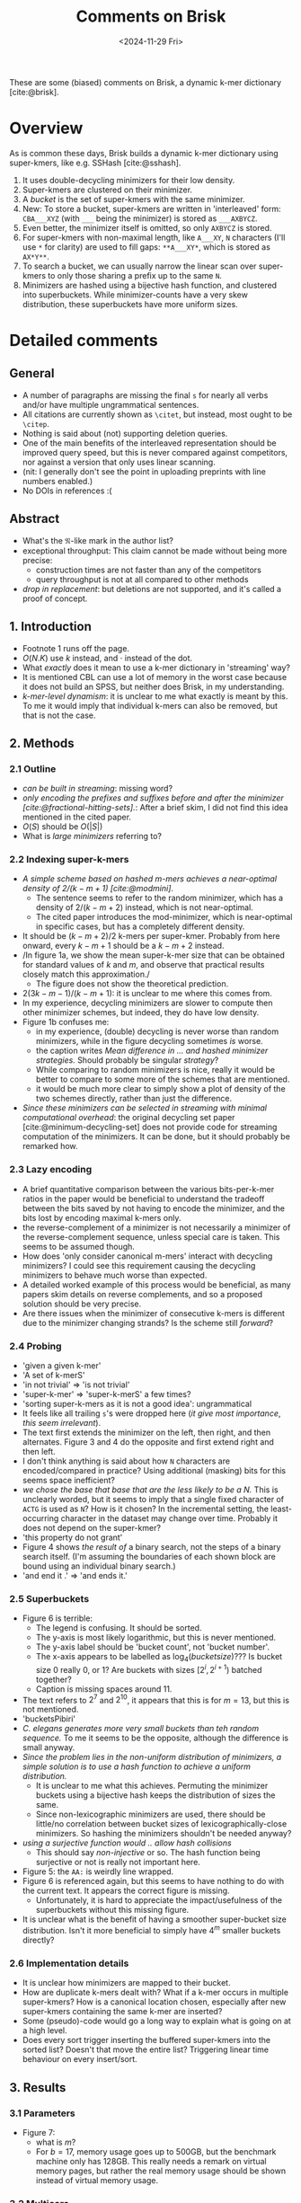 #+title: Comments on Brisk
#+filetags: @paper-review minimizers
#+OPTIONS: ^:{} num: num:
#+hugo_front_matter_key_replace: author>authors
#+toc: headlines 3
#+date: <2024-11-29 Fri>

These are some (biased) comments on Brisk,
a dynamic k-mer dictionary [cite:@brisk].

* Overview
As is common these days, Brisk builds a dynamic k-mer dictionary using
super-kmers, like e.g. SSHash [cite:@sshash].
1. It uses double-decycling minimizers for their low density.
2. Super-kmers are clustered on their minimizer.
3. A /bucket/ is the set of super-kmers with the same minimizer.
4. New: To store a bucket, super-kmers are written in 'interleaved' form:
   =CBA___XYZ= (with =___= being the minimizer) is stored as =___AXBYCZ=.
5. Even better, the minimizer itself is omitted, so only =AXBYCZ= is stored.
6. For super-kmers with non-maximal length, like =A___XY=, =N= characters (I'll use =*= for
   clarity) are
   used to fill gaps: =**A___XY*=, which is stored as =AX*Y**=.
7. To search a bucket, we can usually narrow the linear scan over super-kmers to
   only those sharing a prefix up to the same =N=.
8. Minimizers are hashed using a bijective hash function, and clustered into
   superbuckets. While minimizer-counts have a very skew distribution, these
   superbuckets have more uniform sizes.

* Detailed comments
** General
- A number of paragraphs are missing the final =s= for nearly all verbs and/or
  have multiple ungrammatical sentences.
- All citations are currently shown as =\citet=, but instead, most ought to be =\citep=.
- Nothing is said about (not) supporting deletion queries.
- One of the main benefits of the interleaved representation should be improved
  query speed, but this is never compared against competitors, nor against a
  version that only uses linear scanning.
- (nit: I generally don't see the point in uploading preprints with line numbers enabled.)
- No DOIs in references :(
** Abstract
- What's the $\mathfrak N$-like mark in the author list?
- exceptional throughput: This claim cannot be made without being more precise:
  - construction times are not faster than any of the competitors
  - query throughput is not at all compared to other methods
- /drop in replacement/: but deletions are not supported, and it's called a proof of concept.
** 1. Introduction
- Footnote 1 runs off the page.
- $O(N.K)$ use $k$ instead, and $\cdot$ instead of the dot.
- What /exactly/ does it mean to use a k-mer dictionary in 'streaming' way?
- It is mentioned CBL can use a lot of memory in the worst case because it does
  not build an SPSS, but neither does Brisk, in my understanding.
- /k-mer-level dynamism/: it is unclear to me what exactly is meant by this. To
  me it would imply that individual k-mers can also be removed, but that is not
  the case.
** 2. Methods
*** 2.1 Outline
- /can be built in streaming/: missing word?
- /only encoding the prefixes and suffixes before and after the minimizer
  [cite:@fractional-hitting-sets]./: After a brief skim, I did not find this idea mentioned in the
  cited paper.
- $O(S)$ should be $O(|S|)$
- What is /large minimizers/ referring to?
*** 2.2 Indexing super-k-mers
- /A simple scheme based on hashed $m$-mers achieves a near-optimal density of
  $2/(k-m+1)$ [cite:@modmini]/.
  - The sentence seems to refer to the random minimizer, which has a density of
    $2/(k-m+2)$ instead, which is not near-optimal.
  - The cited paper introduces the mod-minimizer, which is near-optimal in
    specific cases, but has a completely different density.
- It should be $(k-m+2)/2$ k-mers per super-kmer. Probably from here onward,
  every $k-m+1$ should be a $k-m+2$ instead.
- /In figure 1a, we show the mean super-k-mer size that can be obtained for
  standard values of $k$ and $m$, and observe that practical results closely
  match this approximation./
  - The figure does not show the theoretical prediction.
- $2(3k-m-1)/(k-m+1)$: it is unclear to me where this comes from.
- In my experience, decycling minimizers are slower to compute then
  other minimizer schemes, but indeed, they do have low density.
- Figure 1b confuses me:
  - in my experience, (double) decycling is never worse than random minimizers,
    while in the figure decycling sometimes /is/ worse.
  - the caption writes /Mean difference in ... and hashed minimizer strategies./
    Should probably be singular /strategy/?
  - While comparing to random minimizers is nice, really it would be better to
    compare to some more of the schemes that are mentioned.
  - it would be much more clear to simply show a plot of density of the two
    schemes directly, rather than just the difference.
- /Since these minimizers can be selected in streaming with minimal
  computational overhead/: the original decycling set paper
  [cite:@minimum-decycling-set] does not provide code for streaming computation
  of the minimizers. It can be done, but it should probably be remarked how.
*** 2.3 Lazy encoding
- A brief quantitative comparison between the various bits-per-k-mer ratios in
  the paper would be beneficial to understand the tradeoff between the bits
  saved by not having to encode the minimizer, and the bits lost by encoding
  maximal k-mers only.
- the reverse-complement of a minimizer is not necessarily a minimizer of the
  reverse-complement sequence, unless special care is taken. This seems to be
  assumed though.
- How does 'only consider canonical m-mers' interact with decycling minimizers?
  I could see this requirement causing the decycling minimizers to behave much
  worse than expected.
- A detailed worked example of this process would be beneficial, as many
  papers skim details on reverse complements, and so a proposed solution should
  be very precise.
- Are there issues when the minimizer of consecutive k-mers is different due to
  the minimizer changing strands? Is the scheme still /forward/?
*** 2.4 Probing
- 'given a given k-mer'
- 'A set of k-merS'
- 'in not trivial' => 'is not trivial'
- 'super-k-mer' => 'super-k-merS' a few times?
- 'sorting super-k-mers as it is not a good idea': ungrammatical
- It feels like all trailing =s='s were dropped here (/it give most importance/,
  /this seem irrelevant/).
- The text first extends the minimizer on the left, then right, and then
  alternates. Figure 3 and 4 do the opposite and first extend right and then left.
- I don't think anything is said about how =N= characters are encoded/compared
  in practice? Using additional (masking) bits for this seems space inefficient?
- /we chose the base that base that are the less likely to be a N./ This is
  unclearly worded, but it seems to imply that a single fixed character of
  =ACTG= is used as =N=? How is it chosen? In the incremental setting, the
  least-occurring character in the dataset may change over time. Probably it
  does not depend on the super-kmer?
- 'this property do not grant'
- Figure 4 shows /the result of/ a binary search, not the steps of a binary
  search itself. (I'm assuming the boundaries of each shown block are bound
  using an individual binary search.)
- 'and end it .' => 'and ends it.'
*** 2.5 Superbuckets
- Figure 6 is terrible:
  - The legend is confusing. It should be sorted.
  - The y-axis is most likely logarithmic, but this is never mentioned.
  - The y-axis label should be 'bucket count', not 'bucket number'.
  - The x-axis appears to be labelled as $\log_4(bucket size)$??? Is bucket size
    $0$ really $0$, or $1$? Are buckets with sizes $[2^i, 2^{i+1})$ batched together?
  - Caption is missing spaces around 11.
- The text refers to $2^7$ and $2^{10}$, it appears that this is for $m=13$, but
  this is not mentioned.
- 'bucketsPibiri'
- /C. elegans generates more very small buckets than teh random sequence./ To me
  it seems to be the opposite, although the difference is small anyway.
- /Since the problem lies in the non-uniform distribution of minimizers, a
  simple solution is to use a hash function to achieve a uniform distribution./
  - It is unclear to me what this achieves. Permuting the minimizer buckets
    using a bijective hash keeps the distribution of sizes the same.
  - Since non-lexicographic minimizers are used, there should be little/no
    correlation between bucket sizes of lexicographically-close minimizers.
    So hashing the minimizers shouldn't be needed anyway?
- /using a surjective function would .. allow hash collisions/
  - This should say /non-injective/ or so. The hash function being
    surjective or not is really not important here.
- Figure 5: the =AA:= is weirdly line wrapped.
- Figure 6 is referenced again, but this seems to have nothing to do with the
  current text. It appears the correct figure is missing.
  - Unfortunately, it is hard to appreciate the impact/usefulness of the superbuckets
    without this missing figure.
- It is unclear what is the benefit of having a smoother super-bucket size
  distribution. Isn't it more beneficial to simply have $4^m$ smaller buckets directly?

*** 2.6 Implementation details
- It is unclear how minimizers are mapped to their bucket.
- How are duplicate k-mers dealt with? What if a k-mer occurs in multiple
  super-kmers? How is a canonical location chosen, especially after new
  super-kmers containing the same k-mer are inserted?
- Some (pseudo)-code would go a long way to explain what is going on at a high level.
- Does every sort trigger inserting the buffered super-kmers into the sorted
  list? Doesn't that move the entire list? Triggering linear time behaviour on
  every insert/sort.

** 3. Results
*** 3.1 Parameters
- Figure 7:
  - what is $m$?
  - For $b=17$, memory usage goes up to 500GB, but the benchmark machine only has 128GB.
    This really needs a remark on virtual memory pages, but rather the real
    memory usage should be shown instead of virtual memory usage.
*** 3.2 Multicore
- 'the dictionary': it was never explained what the main dictionary is
- 'substructures': too vague to understand
*** 3.4 Comparison
- What are $b$ and $m$?
*** 3.5 Query times
- nit: Random queries is not exactly the same as negative queries.
- Why is query throughput not compared to other methods?
- Fig 11: axes labels are too small.
** 4. Conclusion
- Either Brisk is a /proof of concept/, or it's directly usable replacement for
  existing k-mer dictionaries. Not both.
- /state-of-the-art throughput/: again, query throughput was not compared.
- Why can't $k$ be $64$? It's not required to be odd.
- /any empty position with [a super-k-mer] are never filled/: I do not
  understand what the empty positions refer to.



#+print_bibliography:
